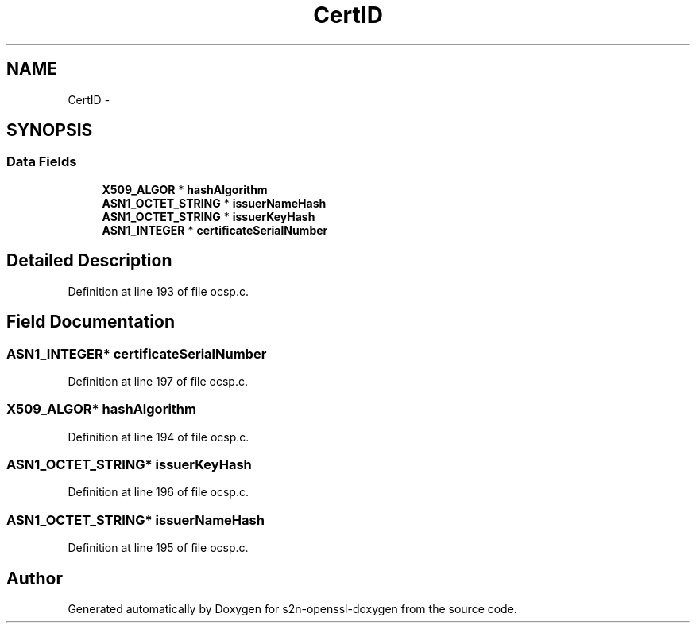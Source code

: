 .TH "CertID" 3 "Thu Jun 30 2016" "s2n-openssl-doxygen" \" -*- nroff -*-
.ad l
.nh
.SH NAME
CertID \- 
.SH SYNOPSIS
.br
.PP
.SS "Data Fields"

.in +1c
.ti -1c
.RI "\fBX509_ALGOR\fP * \fBhashAlgorithm\fP"
.br
.ti -1c
.RI "\fBASN1_OCTET_STRING\fP * \fBissuerNameHash\fP"
.br
.ti -1c
.RI "\fBASN1_OCTET_STRING\fP * \fBissuerKeyHash\fP"
.br
.ti -1c
.RI "\fBASN1_INTEGER\fP * \fBcertificateSerialNumber\fP"
.br
.in -1c
.SH "Detailed Description"
.PP 
Definition at line 193 of file ocsp\&.c\&.
.SH "Field Documentation"
.PP 
.SS "\fBASN1_INTEGER\fP* certificateSerialNumber"

.PP
Definition at line 197 of file ocsp\&.c\&.
.SS "\fBX509_ALGOR\fP* hashAlgorithm"

.PP
Definition at line 194 of file ocsp\&.c\&.
.SS "\fBASN1_OCTET_STRING\fP* issuerKeyHash"

.PP
Definition at line 196 of file ocsp\&.c\&.
.SS "\fBASN1_OCTET_STRING\fP* issuerNameHash"

.PP
Definition at line 195 of file ocsp\&.c\&.

.SH "Author"
.PP 
Generated automatically by Doxygen for s2n-openssl-doxygen from the source code\&.
